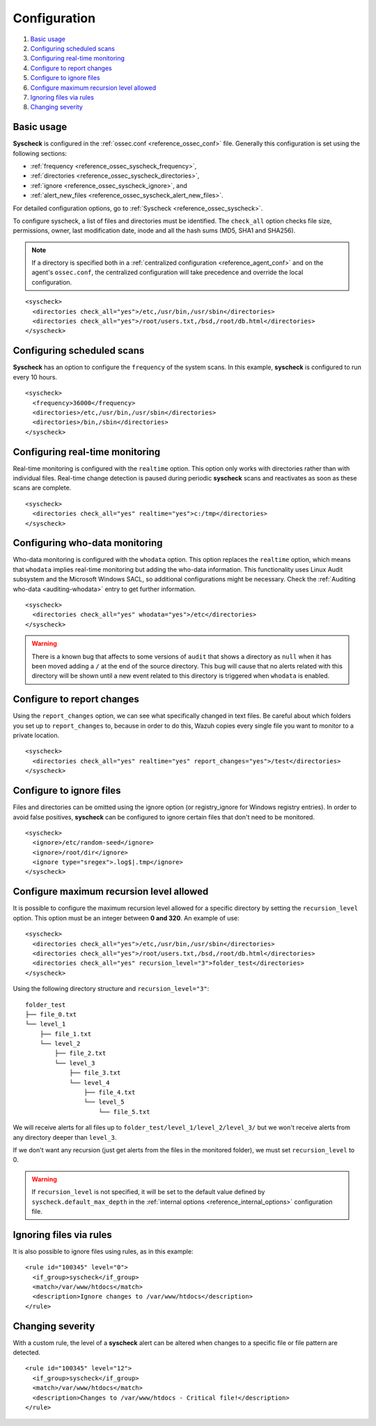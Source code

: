 .. Copyright (C) 2019 Wazuh, Inc.

.. _fim-examples:

Configuration
=============

#. `Basic usage`_
#. `Configuring scheduled scans`_
#. `Configuring real-time monitoring`_
#. `Configure to report changes`_
#. `Configure to ignore files`_
#. `Configure maximum recursion level allowed`_
#. `Ignoring files via rules`_
#. `Changing severity`_

Basic usage
-----------
**Syscheck** is configured in the :ref:`ossec.conf <reference_ossec_conf>` file.  Generally this configuration is set using the following sections:

- :ref:`frequency <reference_ossec_syscheck_frequency>`,
- :ref:`directories <reference_ossec_syscheck_directories>`,
- :ref:`ignore <reference_ossec_syscheck_ignore>`, and
- :ref:`alert_new_files <reference_ossec_syscheck_alert_new_files>`.

For detailed configuration options, go to :ref:`Syscheck <reference_ossec_syscheck>`.

To configure syscheck, a list of files and directories must be identified. The ``check_all`` option checks file size, permissions, owner, last modification date, inode and all the hash sums (MD5, SHA1 and SHA256).

.. note::
  If a directory is specified both in a :ref:`centralized configuration <reference_agent_conf>` and on the agent's  ``ossec.conf``, the centralized configuration will take precedence and override the local configuration.

::

  <syscheck>
    <directories check_all="yes">/etc,/usr/bin,/usr/sbin</directories>
    <directories check_all="yes">/root/users.txt,/bsd,/root/db.html</directories>
  </syscheck>

Configuring scheduled scans
---------------------------

**Syscheck** has an option to configure the ``frequency`` of the system scans. In this example, **syscheck** is configured to run every 10 hours.

::

  <syscheck>
    <frequency>36000</frequency>
    <directories>/etc,/usr/bin,/usr/sbin</directories>
    <directories>/bin,/sbin</directories>
  </syscheck>

Configuring real-time monitoring
--------------------------------
Real-time monitoring is configured with the ``realtime`` option. This option only works with directories rather than with individual files. Real-time change detection is paused during periodic **syscheck** scans and reactivates as soon as these scans are complete.

::

  <syscheck>
    <directories check_all="yes" realtime="yes">c:/tmp</directories>
  </syscheck>

Configuring who-data monitoring
--------------------------------

.. versionadded:: 3.4.0

Who-data monitoring is configured with the ``whodata`` option. This option replaces the ``realtime`` option, which means that ``whodata`` implies real-time monitoring but adding the who-data information.
This functionality uses Linux Audit subsystem and the Microsoft Windows SACL, so additional configurations might be necessary. Check the :ref:`Auditing who-data <auditing-whodata>` entry to get further information.

::

  <syscheck>
    <directories check_all="yes" whodata="yes">/etc</directories>
  </syscheck>


.. warning:: There is a known bug that affects to some versions of ``audit`` that shows a directory as ``null`` when it has been moved adding a ``/`` at the end of the source directory. This bug will cause that no alerts related with this directory will be shown until a new event related to this directory is triggered when ``whodata`` is enabled.


.. _how_to_fim_report_changes:

Configure to report changes
---------------------------

Using the ``report_changes`` option, we can see what specifically changed in text files. Be careful about which folders you set up to ``report_changes`` to, because in order to do this, Wazuh copies every single file you want to monitor to a private location.

::

  <syscheck>
    <directories check_all="yes" realtime="yes" report_changes="yes">/test</directories>
  </syscheck>

.. _how_to_fim_ignore:

Configure to ignore files
-------------------------

Files and directories can be omitted using the ignore option (or registry_ignore for Windows registry entries). In order to avoid false positives, **syscheck** can be configured to ignore certain files that don't need to be monitored.

::

  <syscheck>
    <ignore>/etc/random-seed</ignore>
    <ignore>/root/dir</ignore>
    <ignore type="sregex">.log$|.tmp</ignore>
  </syscheck>

Configure maximum recursion level allowed
-----------------------------------------

.. versionadded:: 3.6.0

It is possible to configure the maximum recursion level allowed for a specific directory by setting the ``recursion_level`` option. This option must be an integer between **0 and 320**. An example of use:

::

  <syscheck>
    <directories check_all="yes">/etc,/usr/bin,/usr/sbin</directories>
    <directories check_all="yes">/root/users.txt,/bsd,/root/db.html</directories>
    <directories check_all="yes" recursion_level="3">folder_test</directories>
  </syscheck>

Using the following directory structure and ``recursion_level="3"``:

::

  folder_test
  ├── file_0.txt
  └── level_1
      ├── file_1.txt
      └── level_2
          ├── file_2.txt
          └── level_3
              ├── file_3.txt
              └── level_4
                  ├── file_4.txt
                  └── level_5
                      └── file_5.txt

We will receive alerts for all files up to ``folder_test/level_1/level_2/level_3/`` but we won't receive alerts from any directory deeper than ``level_3``.

If we don't want any recursion (just get alerts from the files in the monitored folder), we must set ``recursion_level`` to 0.

.. warning::
  If ``recursion_level`` is not specified, it will be set to the default value defined by ``syscheck.default_max_depth`` in the :ref:`internal options <reference_internal_options>` configuration file.

Ignoring files via rules
------------------------

It is also possible to ignore files using rules, as in this example::

  <rule id="100345" level="0">
    <if_group>syscheck</if_group>
    <match>/var/www/htdocs</match>
    <description>Ignore changes to /var/www/htdocs</description>
  </rule>

Changing severity
-----------------

With a custom rule, the level of a **syscheck** alert can be altered when changes to a specific file or file pattern are detected.

::

  <rule id="100345" level="12">
    <if_group>syscheck</if_group>
    <match>/var/www/htdocs</match>
    <description>Changes to /var/www/htdocs - Critical file!</description>
  </rule>
